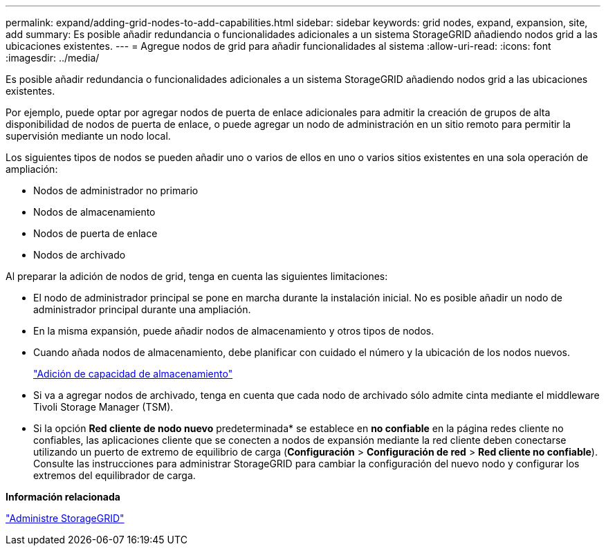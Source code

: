 ---
permalink: expand/adding-grid-nodes-to-add-capabilities.html 
sidebar: sidebar 
keywords: grid nodes, expand, expansion, site, add 
summary: Es posible añadir redundancia o funcionalidades adicionales a un sistema StorageGRID añadiendo nodos grid a las ubicaciones existentes. 
---
= Agregue nodos de grid para añadir funcionalidades al sistema
:allow-uri-read: 
:icons: font
:imagesdir: ../media/


[role="lead"]
Es posible añadir redundancia o funcionalidades adicionales a un sistema StorageGRID añadiendo nodos grid a las ubicaciones existentes.

Por ejemplo, puede optar por agregar nodos de puerta de enlace adicionales para admitir la creación de grupos de alta disponibilidad de nodos de puerta de enlace, o puede agregar un nodo de administración en un sitio remoto para permitir la supervisión mediante un nodo local.

Los siguientes tipos de nodos se pueden añadir uno o varios de ellos en uno o varios sitios existentes en una sola operación de ampliación:

* Nodos de administrador no primario
* Nodos de almacenamiento
* Nodos de puerta de enlace
* Nodos de archivado


Al preparar la adición de nodos de grid, tenga en cuenta las siguientes limitaciones:

* El nodo de administrador principal se pone en marcha durante la instalación inicial. No es posible añadir un nodo de administrador principal durante una ampliación.
* En la misma expansión, puede añadir nodos de almacenamiento y otros tipos de nodos.
* Cuando añada nodos de almacenamiento, debe planificar con cuidado el número y la ubicación de los nodos nuevos.
+
link:adding-storage-capacity.html["Adición de capacidad de almacenamiento"]

* Si va a agregar nodos de archivado, tenga en cuenta que cada nodo de archivado sólo admite cinta mediante el middleware Tivoli Storage Manager (TSM).
* Si la opción *Red cliente de nodo nuevo* predeterminada* se establece en *no confiable* en la página redes cliente no confiables, las aplicaciones cliente que se conecten a nodos de expansión mediante la red cliente deben conectarse utilizando un puerto de extremo de equilibrio de carga (*Configuración* > *Configuración de red* > *Red cliente no confiable*). Consulte las instrucciones para administrar StorageGRID para cambiar la configuración del nuevo nodo y configurar los extremos del equilibrador de carga.


*Información relacionada*

link:../admin/index.html["Administre StorageGRID"]
